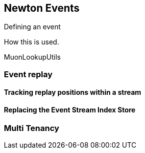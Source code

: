 
## Newton Events

Defining an event

How this is used.

MuonLookupUtils


### Event replay


#### Tracking replay positions within a stream

#### Replacing the Event Stream Index Store




### Multi Tenancy



